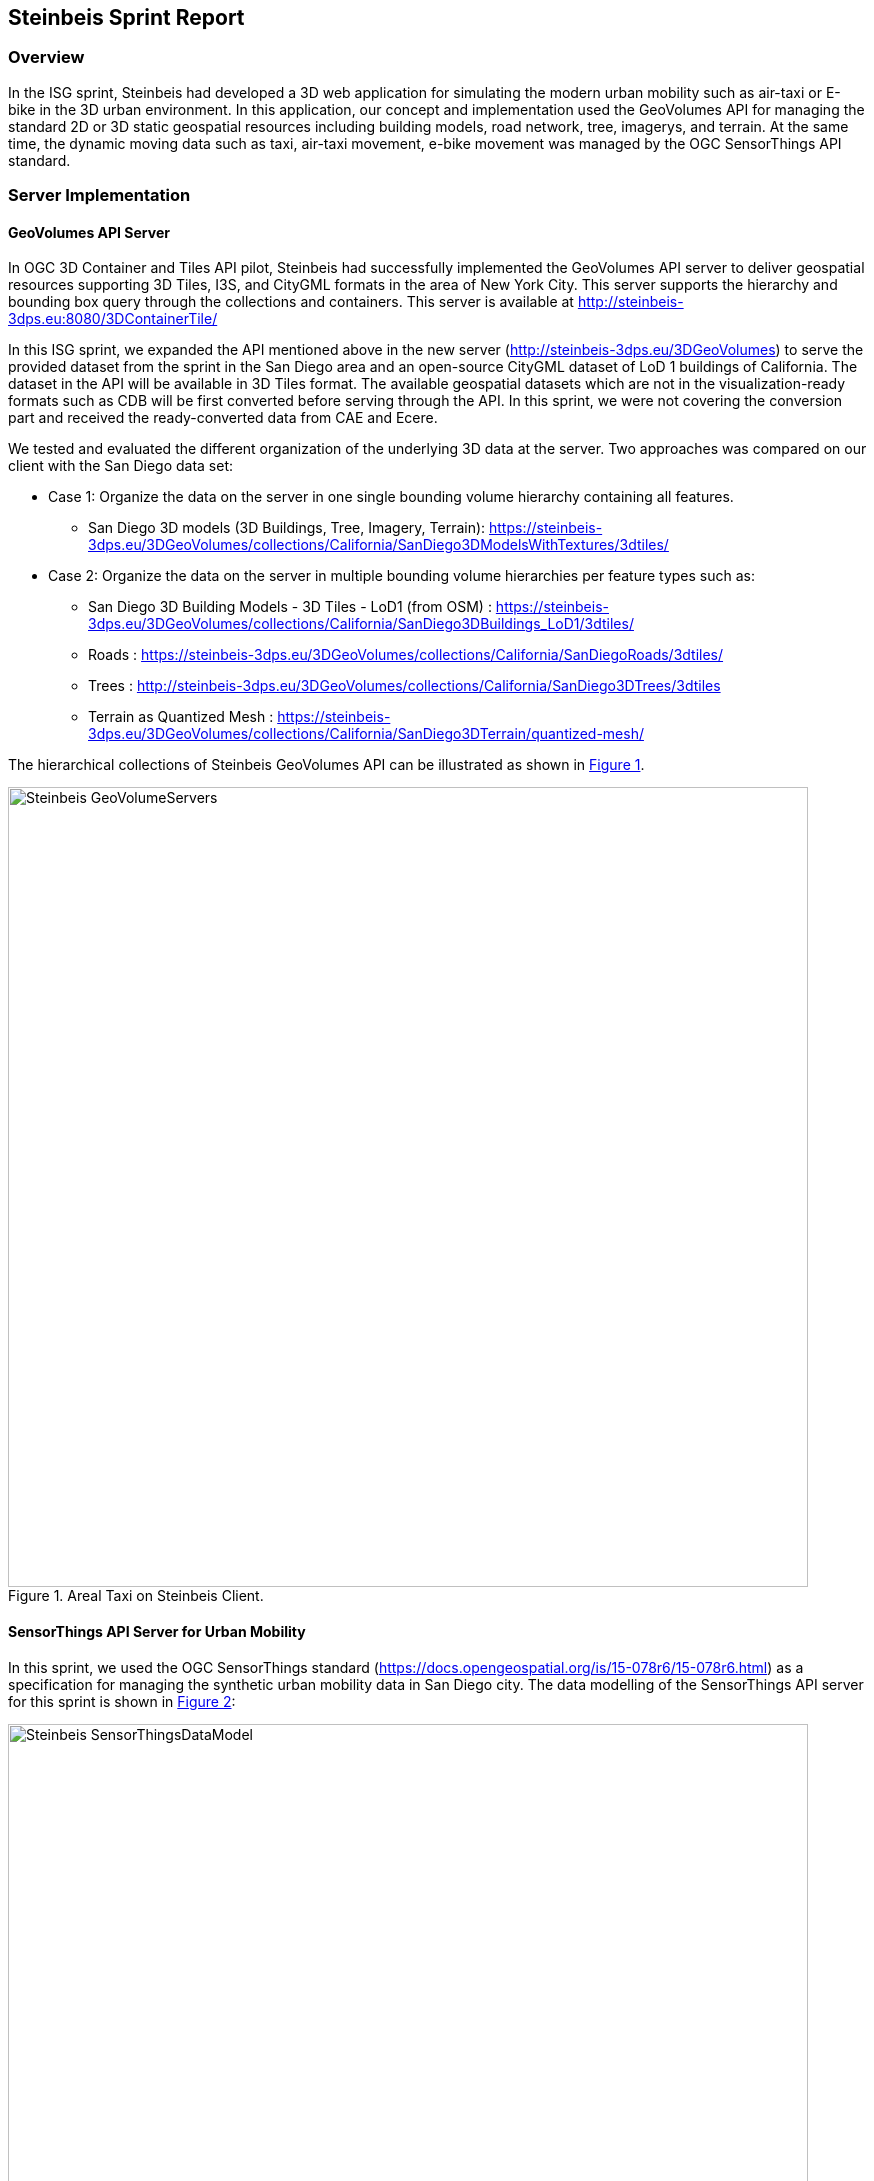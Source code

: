 == Steinbeis Sprint Report

=== Overview

In the ISG sprint, Steinbeis had developed a 3D web application for simulating the modern urban mobility such as air-taxi or E-bike in the 3D urban environment. In this application, our concept and implementation used the GeoVolumes API for managing the standard 2D or 3D static geospatial resources including building models, road network, tree, imagerys, and terrain. At the same time, the dynamic moving data such as taxi, air-taxi movement, e-bike movement was managed by the OGC SensorThings API standard.

=== Server Implementation
==== GeoVolumes API Server

In OGC 3D Container and Tiles API pilot, Steinbeis had successfully implemented the GeoVolumes API server to deliver geospatial resources supporting 3D Tiles, I3S, and CityGML formats in the area of New York City. This server supports the hierarchy and bounding box query through the collections and containers. This server is available at http://steinbeis-3dps.eu:8080/3DContainerTile/

In this ISG sprint, we expanded the API mentioned above in the new server (http://steinbeis-3dps.eu/3DGeoVolumes) to serve the provided dataset from the sprint in the San Diego area and an open-source CityGML dataset of LoD 1 buildings of California. The dataset in the API will be available in 3D Tiles format. The available geospatial datasets which are not in the visualization-ready formats such as CDB will be first converted before serving through the API. In this sprint, we were not covering the conversion part and received the ready-converted data from CAE and Ecere. 

We tested and evaluated the different organization of the underlying 3D data at the server. Two approaches was compared on our client with the San Diego data set: 

* Case 1: Organize the data on the server in one single bounding volume hierarchy containing all features.
** San Diego 3D models (3D Buildings, Tree, Imagery, Terrain): https://steinbeis-3dps.eu/3DGeoVolumes/collections/California/SanDiego3DModelsWithTextures/3dtiles/
*	Case 2: Organize the data on the server in multiple bounding volume hierarchies per feature types such as:
** San Diego 3D Building Models - 3D Tiles - LoD1 (from OSM) : https://steinbeis-3dps.eu/3DGeoVolumes/collections/California/SanDiego3DBuildings_LoD1/3dtiles/
** Roads : https://steinbeis-3dps.eu/3DGeoVolumes/collections/California/SanDiegoRoads/3dtiles/
** Trees : http://steinbeis-3dps.eu/3DGeoVolumes/collections/California/SanDiego3DTrees/3dtiles
** Terrain as Quantized Mesh : https://steinbeis-3dps.eu/3DGeoVolumes/collections/California/SanDiego3DTerrain/quantized-mesh/

The hierarchical collections of Steinbeis GeoVolumes API can be illustrated as shown in <<Steinbeis-GeoVolumeServers>>.

[#Steinbeis-GeoVolumeServers,reftext='{figure-caption} {counter:figure-num}']
.Areal Taxi on Steinbeis Client.
image::images/Steinbeis-GeoVolumeServers.png[width=800,align="center"]

==== SensorThings API Server for Urban Mobility
In this sprint, we used the OGC SensorThings standard (https://docs.opengeospatial.org/is/15-078r6/15-078r6.html) as a specification for managing the synthetic urban mobility data in San Diego city. The data modelling of the SensorThings API server for this sprint is shown in <<Steinbeis-SensorThingsDataModel>>:

[#Steinbeis-SensorThingsDataModel,reftext='{figure-caption} {counter:figure-num}']
.Steinbies SensorThings Data Modelling.
image::images/Steinbeis-SensorThingsDataModel.png[width=800,align="center"]

For the server implementation, we used the FROST-Server (https://github.com/FraunhoferIOSB/FROST-Server); an open-source implementation of SensorThings API part 1: Sensing, developed by the Fraunh-ofer IOSB as our SensorThings server for managing the dynamic dataset. This server is available at https://steinbeis-3dps.eu/sta-isg-sprint/ collecting the synthetic 3D routes in the area of San Diego. 



=== Client Implementation
The client (https://steinbeis-3dps.eu/STT3DClient/) application was based on CesiumJS framework. It was partially based on the implementation from the Steinbeis OGC 3D Container and Tiles pilot client. The User Interface menu is shown in the image below which allows users to do following interacations:

* Load collections from the input 3D GeoVolumes API URL or select from an available list.
* Render the geospatial contents from the loaded collections/containers.
* Load and render the mobility route data as a 3D Map animation from the Steinbeis SensorThings server.
* Using the 3D Portrayal Services to request the data in the specific boudary area.

[#Steinbeis-Client-UI,reftext='{figure-caption} {counter:figure-num}']
.Steinbeis-Client-UI.
image::images/Steinbeis-Client-UI.PNG[width=400,align="center"]


==== Visualizing contents from GeoVolumes API Servers
In this client application 3D Tiles from different sources are visualized. The 3D Tiles are requested from different servers from Steinbeis and other participants.

To request the tileset the client first acceses the 3D GeoVolumes server (https://steinbeis-3dps.eu/3DGeoVolumes) to load the collections described in the server part. The collections can be restricted with a bounding box, so only certain collections are displayed. This is done by checking the "Content.json" file on the server.

The datasets that are referenced in the content.json are shown in the dashboard on the client for a user to pick which one to visualize. By selecting a certain dataset, the user triggers another Post by the client server (Node.js) to the GeoVolumes server requesting the selected dataset. The dataset is then fetched and visualized in the client. We tested our client by load and render the 3D city models of San Diego from our GeoVolumes server and other participants's GeoVolume servers. The following lists show some examples of the geospatial that rendering on the Steinbeis client: 

* Visualizing San Diego Road from the Steinbeis GeoVolumes Server 
+
[#Steinbeis-Client-to-Steinbeis-Server-RoadNetwork,reftext='{figure-caption} {counter:figure-num}']
.San Diego Road Model (Steinbeis server).
image::images/Steinbeis-Client-to-Steinbeis-Server-RoadNetwork.png[width=800,align="center"]

* Visualizing San Diego 3D Building models from the Steinbeis GeoVolumes Server 
+
[#Steinbeis-Client-to-Steinbeis-Server-LoD2Texture,reftext='{figure-caption} {counter:figure-num}']
.San Diego 3D Building models LoD2 (Steinbeis server).
image::images/Steinbeis-Client-to-Steinbeis-Server-LoD2Texture.png[width=800,align="center"]

* Visualizing San Diego 3D Building models (LoD1 based on OSM) from the Cesium GeoVolumes Server 
+
[#Steinbeis-Client-to-Cesium-server-OSM-LOD1-SanDiego,reftext='{figure-caption} {counter:figure-num}']
.San Diego 3D Building models LoD1 (Cesium server).
image::images/Steinbeis-Client-to-Cesium-server-OSM-LOD1-SanDiego.png[width=800,align="center"]

* Visualizing San Diego 3D models (only Building layer LOD2) from the Ecere GeoVolumes Server 
+
[Visualization of LoD2 Models with Textures from Ecere Server]
[#Steinbeis-Client-to-Ecere-Server-LoD2Texture,reftext='{figure-caption} {counter:figure-num}']
.San Diego 3D Building models LoD2 with textures (Ecere server).
image::images/Steinbeis-Client-to-Ecere-Server-LoD2Texture.png[width=800,align="center"]

* Visualizing San Diego 3D Building models from the Helyx GeoVolumes Server 
+
[#Steinbeis-Client-to-Helyx-Server-LoD2Texture,reftext='{figure-caption} {counter:figure-num}']
.San Diego 3D Building models LoD2 with textures (Helyx server).
image::images/Steinbeis-Client-to-Helyx-Server-LoD2Texture.png[width=800,align="center"]

==== Mobility Routes
To show different kinds of mobility, such as bike routes and air taxi routes, different synthetic urban routes were visualized on the client. By adjusting the height of the track to replicate a flight path with starting and landing maneuvers a air taxi route can be simulated. An Air Taxi moves presumably around 300 meters above the terrain, except for starting and landing.

To visualize these tracks in Cesium the route data is loaded from the SensorThings server followed by converting into the CZML format on the client side which allows CesiumJS to visualize the movement of an object by interpolating its position between the to given points. The locations of the objects are stored in the positon property together with the timestamps. These also include the time in seconds bases on the starting point of the epoch property.

[source,json]
----
  {
    "id": "AR-1",
    "name": "Air Route 1",
    "description": "The Steinbeis Synthetic Air Route in San Diego for OGC ISG Sprint 2020",
    "position": {
      "epoch": "2020-09-20T10:00:00Z",
      "cartographicDegrees": [
                    "<time_0>",
                    "<lon_0>",
                    "<lat_0>",
                    "<h_0>",
                    "<time_1>",
                    "<lon_1>",
                    "<lat_1>",
                    "<h_1>",
                    "...",
                    "<time_n>",
                    "<lon_n>",
                    "<lat_n>",
                    "<h_n>",
        ]
    }
}
----


The user can request the data from the Sensor things server and visualize it on the Steinbeis Client. The track of the vehicle, either bike or Air Taxi, is then visualized with a green line following the route. For example, <<Steinbeis-Client-to-Steinbeis-SensorThings-ArealTaxi3>> shows the visualization of the 3D air route of an air taxi over the San Diego City.

[#Steinbeis-Client-to-Steinbeis-SensorThings-ArealTaxi3,reftext='{figure-caption} {counter:figure-num}']
.Areal Taxi on Steinbeis Client.
image::images/Steinbeis-Client-to-Steinbeis-SensorThings-ArealTaxi3.PNG[width=800,align="center"]

=== Automatic Updates

With the update pipeline, existing 3D Tiles will be updated as the changes are made to the input 3D dataset. CDB data store has been used as the primary dataset in this sprint. The building models are stored in OpenFlight (* .flt) format within CDB store.  It was required to setup the OpenFlight to 3D Tiles conversion. FME is used for this purpose. In the following section this conversion from CDB (* .flt) to 3D tiles is discussed.

==== CDB to 3D Tiles using FME:
FLT models are stored in the local coordinate system, which must be moved to the world coordinate system in order to project models on the actual ground locations. All the models are relative to the instance point which are stored in “GSFeature” or “GTFeature” within the CDB store. The instance point for a model can be found using FACC, FSC and MODL attributes stored in extended attributes file (* .dbf). The following <<FMEWorkbench>> shows the workbench used to convert the FLT models.

[#FMEWorkbench,reftext='{figure-caption} {counter:figure-num}']
.FME workbench for OPENFLIGHT to 3D Tile conversion.
image::images/Steinbeis-FMEWorkbench.png[width=1200,align="center"]

All the inputs, transformers and the output ports of the above shown workbench are described in detail in the following section:

. *Input:* There are 3 input ports used in the workbench.
.. *FLT Reader:* It is used to read the OPENFLIGHT models. Within CDB store objects like buildings, vegetation, bridges etc. are stored in this format. One of the building models was selected to be converted in this workbench to be used as input.
.. *ESRI Shape Reader:* It is used to read the shape file format. Shape files are stored within “GSFeature” and “GTFeature”. These files contain instance point for the input object models. 
.. *DBF Reader:* It is used to read the extended feature attributes that are required to join the instance point to FLT models. As mentioned above, FACC, FSC and MODL attributes are used to establish a join.

. *Transformers:* The transformers used in this workbench are discussed below:

.. *Substring Extractor:* This transformer is used to extract the part of the filename that is used to join the extended attributes.
.. *ESRI Reprojector:* with this transformer shape files are reprojected from WGS84 to WGS84/ UTM Zone 11N (EPSG:32611).
.. *Coordinate Extractor:* It will extract the X, Y, and Z coordinates from the shape file and store it as attributes of the shape file. The <<CoordinateExtractor>> shows the parameters set for this transformer.
+
[#CoordinateExtractor, reftext='{figure-caption} {counter:figure-num}']
.Coordinate Extractor Transformer in FME
image::images/Steinbeis-CoordinateExtractor.png[width=1000,align="center"]

.. *Feature Merger:* This transformer is fed with ‘Requestor’ and ‘Supplier’. The aim is to join the extended attributes stored in DBF file into the attributes of the FLT model. It will merge only the attributes.
There is another ‘Feature Merger’ used in this workbench that is used to merge the instance point X, Y, and Z coordinates stored as attributes in the shape file. Feature Merger used in this workbench is shown in <<FeatureMerger>>.
+
[#FeatureMerger, reftext='{figure-caption} {counter:figure-num}']
.Feature Merger Transformer in FME
image::images/Steinbeis-FeatureMerger.PNG[width=1000,align="center"]

.. *3D Affiner:* After merging the coordinates of instance point for the model into the model attributes, it is required to translate the model using these coordinates to place it on the actual location on the globe. 3D Affiner transformer is used for this purpose. X, Y, Z coordinates of instance point is already stored as the attributes in the model, hence it can be provided as input. The parameters set in this transformer are shown in <<3DAffiner>>:
+
[#3DAffiner, reftext='{figure-caption} {counter:figure-num}']
.3D Affiner Transformer in FME
image::images/Steinbeis-3DAffiner.png[width=600,align="center"]
+
This will shift the model to the world coordinate system. After this translation, model is reprojected again to WGS84 coordinates and is ready to be written as 3D Tiles.

. *Output:* The only output port for this workbench is 3D Tiles which is described below:
.. *3D Tiles:* The OPENFLIGHT model which is moved to the world coordinates system using the above-mentioned workflow is written as 3D Tiles using the 3D Tiles writer of FME. 

This Workbench successfully translated the FLT models to 3D Tiles, but the issue was, it converted the models one by one. Batch deployment was tried to replicate the workflow for all the models, but it wasn’t successful during the duration of ISG sprint. This could be a future task to use FME to convert the CDB stored FLT models to 3D Tiles. 

==== Automatic Update Workflow:

The <<UpdateWorkFlow>> shows the methodology used to update the existing 3D tile dataset. The starting point for this pipeline is an event-based trigger. On receiving the changes in the input datastore, this trigger will be executed which will initiate the update process. This <<UpdateWorkFlow>> shows that after receiving the changes, it traverses the existing tile tree to identify which tile(s) have been affected because of the change. The respected b3dm tile is updated for the changes and clients can view the changes. 

[#UpdateWorkFlow, reftext='{figure-caption} {counter:figure-num}']
.Live Updates methodology
image::images/Steinbeis-UpdateWorkflow.png[width=1000,align="center"]

There are two kind of updates handled in this pipeline i.e. (i) Add, and (ii) Delete.

==== Delete:

It requires two inputs (i) the existing 3D tile dataset, and (ii) unique ID for the objects stored inside the tiles. The algorithm traverses the tree to search for object inside the tiles. After finding the tile to be updated, following algorithm is used to change the contents of a b3dm tile.

*Algorithm for deleting a Building*

.. _Batch table contained in Binary 3D Model is searched for the ID. If the building ID to be deleted is present in the batch table, then batch table is updated, and program continues further execution, otherwise it stops._
.. _Feature Table is updated._
.. _Finally, glTF which contains geometrical information is updated by deleting chunks of binary data associated to the object deleted._
.. _Model is updated._


*Results of Live delete objects:*


.Delete Object {Before Image} 
image::images/Steinbeis-OriginalObjectImage.PNG[width=1000,align="center"]


.Delete Object {After Image} 
image::images/Steinbeis-deleteObjectImage.PNG[width=1000,align="center"]


==== Add:

It requires two inputs (i) the existing 3D tile dataset and (ii) new object(s) which are to be introduced into the existing tiles. The tree tile is searched to identify where does the new object fall inside the existing tree. This building will be added to a tile only if it is falls completely inside the bounding volume of an existing tile. After finding the node that has to be changed, following algorithm is used to update the b3dm. 

*Algorithm for adding a Building*

.. _New building to be added is converted to 3D Tile using FME and stored temporarily._
.. _Since the positions stored in binary glTF are relative to the tile centre, Position vector of newly built tile is calculated again. A complete description is given in following section._
.. _Updating Feature and batch table of existing Tile._
.. _Merging of two binaries i.e. existing tile and tile for new building. For achieving this, glTF stored inside tiles is updated._
.. _Deletion of temporary tile created for new object._
.. _Existing 3D Tile is updated._


*Results of Live Add objects:*

.Add Object {Before Image} 
image::images/Steinbeis-Add_Original.PNG[width=1000,align="center"]



.Add Object {After Image} 
image::images/Steinbeis-Add_after.PNG[width=1000,align="center"]

==== Future Recommendations:

Progress has been made on the live update methodology which can make changes to the existing 3D Tile dataset with which clients will get updated 3D model data, but few questions remains which needs to be solved. There are few recommendations for the future work which are as follows:

. *OGC API - Feature Transaction:* As discussed with Ecere (another participant of ISG Sprint), OGC API - Feature transactions will be a good solution to deliver (i) models, and (ii) instance point (geographic reference for the models) to the server and on receiving these features, server can trigger the above mentioned ‘Update methodology’ to make live changes the existing 3D Tiles.

. *Batch deployment of CDB conversion using FME:* As mentioned above, FME has been successfully used to convert CDB to 3D Tiles, but due to time constraint the batch deployment wasn’t done. In future, the batch deployment of CDB to 3D Tile can be established in order to convert the whole CDB OPENFLIGHT models to 3D Tiles. 




=== Discussion

==== 1. 3D GeoVolumes API query - Polygon with a Hole.
During the sprint week, we have loaded and renders numbers of 3D contents from the GeoVolumes API servers to our client. In some cases we found that the contents are intersect to each other. For example, <<Steinbeis-Client-intersected-layers>> show the 3D Tiles texture layer (covering a smaller area) is intersect with the 3D Tiles LoD1 layer (covering a bigger area). 

[#Steinbeis-Client-intersected-layers,reftext='{figure-caption} {counter:figure-num}']
.Areal Taxi on Steinbeis Client.
image::images/Steinbeis-Client-intersected-layers.png[width=800,align="center"]

In this case, we do not need the LoD1 layer to be loaded in a smaller bounding area which already render by the texture layer. The query capability for requesting the contents as a polygon with hole (or donut polygon) would help to filter the content on the server-side and save the bandwidth to client.

==== 2. 3D GeoVolumes API organization different semantic parts.
Currently, there is no concrete rule on how to name the different semantic parts. For example, the building models in the San Diego area can be hosted on

* https://LandingURL/collections/California/SanDiego/buildings/...

* https://LandingURL/collections/California/SanDiegoBuildings/...

* https://LandingURL/collections/California/SanDiegoCDB:Buildings/...

These gaps should be discussed and evaluated in the future developement of the 3D GeoVolumes API specification.

